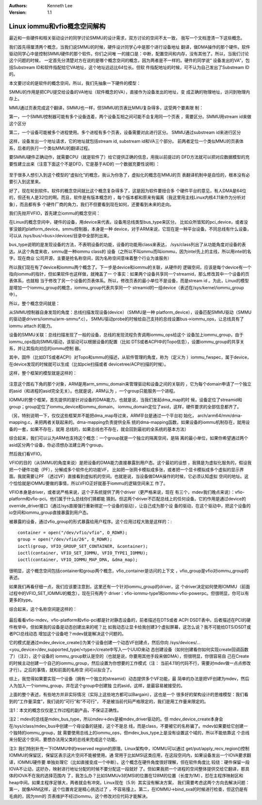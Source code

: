 .. Kenneth Lee 版权所有 2017-2021

:Authors: Kenneth Lee
:Version: 1.1

Linux iommu和vfio概念空间解构
*****************************

最近和一些硬件和相关驱动设计的同学讨论SMMU的设计需求，双方讨论的空间不太一致，
我写一个文档澄清一下这些概念。

我们首先得厘清两个概念，当我们说SMMU的时候，硬件设计同学心中是那个进行设备地址
翻译，做DMA操作的那个硬件。软件驱动同学心中是控制SMMU硬件的那个软件。你们之间唯
一的接口是：中断，配置空间和内存，没有其他了。所以，当我们讨论这个问题的时候，
一定首先分清楚对方在说的是哪个概念空间的概念，因为两者是不一样的。硬件的同学说“
设备发出的VA”，包括Substream ID和软件指配给它VA地址，这个地址远远比64位长。但软
件指配地址的时候，可不认为自己发出了Substream ID的。

本文要讨论的是软件的概念空间，所以，我们先抽象一下硬件的模型：

SMMU的作用是把CPU提交给设备的VA地址（软件概念的VA），直接作为设备发出的地址，变
成正确的物理地址，访问到物理内存上。

MMU通过页表完成这个翻译，SMMU也一样，但SMMU的页表比MMU复杂得多，这受两个要素限
制：

第一，一个SMMU控制器可能有多个设备连着，两个设备互相之间可能不会复用同一个页表
，需要区分。SMMU用stream id来做这个区分

第二，一个设备可能被多个进程使用。多个进程有多个页表，设备需要对此进行区分。
SMMU通过substream id来进行区分

这样，设备发出一个地址请求，它的地址就包括stream id, substream id和VA三个部分。
前两者定位一个类似MMU的页表体系，后者的执行一个类似MMU的翻译过程。

要SMMU硬件正确动作，就需要CPU（就是软件了）给它提供正确的信息，用我以前提过的
DFD方法就可以把对应数据模型的充要性建立出来（注意下面这个不是DFD，它是基于AID的
一个数据充要性说明）：

        .. figure:: _static/smmu1.jpg

至于很多人想引入到这个模型的“虚拟化”的概念，我认为你急了，虚拟化的概念在MMU的页
表翻译机制中是自恰的，根本没有必要引入到这里来。

好了，现在轮到软件。软件的概念空间就比这个概念复杂得多了，这是因为软件要扭合多
个硬件平台的意见，有人DMA是64位的，但还有人是32位的啊。而且，软件是有版本概念的
，每个版本都和原来有偏离（我这里用主线Linux内核4.11来作为分析对象），而且都有多
个硬件厂商的角力，我们不但要看到现在如何，还要看到未来的走向。

我们先抛开VFIO，首先建立iommu的概念空间：

在Linux的概念空间中，硬件的设备，用device来代表。设备用总线类型bus_type来区分。
比如众所皆知的pci_device，或者没爹没娘的platform_device。smmu控制器，本身是一种
device，对于ARM来说，它现在是一种平台设备。不同总线有什么设备，可以从
/sys/bus/<bus>/devices/目录中全部列出来。

bus_type说明的是发现设备的方法，不表明设备的功能，设备的功能用class来表达，
/sys/class列出了从功能角度对设备的表达。从这个角度来收，smmu是一种iommu class的
设备（之所以不叫smmu而叫iommu，因为intel先上的主线，所以用intel的名字。现在商业
公司开源，主要是抢名称空间，因为名称空间意味着整个行业为谁服务）

所以我们现在有了device和iommu两个概念了。下一步是device和iommu的关联，从硬件的
逻辑空间，应该是每个device有一个指向iommu的指针，但如果软件也这样做，就掩盖了一
个事实：如果两个设备共享同一个streamid，那么修改其中一个设备的页表体系，也就相
当于修改了另一个设备的页表体系。所以，修改页表的最小单位不是设备，而是stream id
。为此，Linux的模型是增加一个iommu_group的概念，iommu_group代表共享同一个
streamid的一组device（表述在/sys/kernel/iommu_group中）。

所以，整个概念空间就是：

从SMMU控制器自身发现的角度：总线扫描发现设备(device）（SMMU是一种
platform_device），设备匹配SMMU驱动（SMMU的驱动是drivers/iommu/arm-smmu*.c），
SMMU驱动probe的时候给自己支持的总线设置bus->iommu_ops，让总线具有了iommu attach
的能力。

设备的SMMU关联：总线扫描发现了一般的设备，总线的发现流程负责调用iommu_ops给这个
设备加上iommu_group，由于iommu_ops指向SMMU驱动，该驱动可以根据设备的配置（比如
DTS或者ACPI中的Topo信息），设置iommu_group的共享关系，并让其指向对应的iommu控制
器。

其中，固件（比如DTS或者ACPI）对Topo和smmu的描述，从软件管理的角度，称为（定义为
）iommu_fwspec，属于device，在device发现的时候就可以生成（比如pcie扫描或者
devicetree/ACPI扫描的时候）。

这样，整个框架的模型就是这样的：

        .. figure:: _static/smmu2.jpg

注意这个图右下角的那个对象，ARM是用arm_smmu_domain来管理驱动和设备之间的关联的
，它为每个domain申请了一个独立的asid（和进程的asid完全无关）。也就是说，ARM认为
，一个group只能服务一个进程。


IOMMU的整个框架，首先提供的是针对设备的DMA能力，也就是说，当我们发起dma_map的时
候，设备定位了streamid和group；group定位了iommu_device和iommu_domain，
iommu_domain定位了asid，这样，硬件要求的全部信息都齐了。

（另，特别说明一下，仅仅这些框架并不能把dma_map导过来，ARM平台是通过一个平台初
始化， arch/arm64/mm/dma-mapping.c，来把两者关联起来的。dma-mapping负责提供全系
统的dma-mapping函数，如果设备的iommu机制存在，就用设备的一套，如果不存在，就用
总线的，如果总线也不存在，就会回到最初的全系统的基本方法）

综合起来，我们可以认为ARM也支持这个概念：一个group就是一个独立的隔离空间，是隔
离的最小单位，如果你希望通过两个asid区分两个设备，你必须想办法建立两个group。

然后我们看VFIO。

VFIO的目的（从SMMU的角度来说）是把设备的DMA能力直接暴露到用户态。这个最初的设想
，我猜是为虚拟化服务的，假设我把一个硬件功能（PF），分解成多个软件化的功能VF，
比如把一张网卡模拟成多张，或者把一个显卡模拟成多个虚拟的显示界面。我就需要让PF
（透过VF）直接看到虚拟机的空间。也就是说，当设备做DMA操作的时候，它必须认知虚拟
空间的地址。这个恰恰就是IOMMU要做的事情，所以VFIO正好就基于iommu的逻辑空间来工
作了。

VFIO本身是driver，或者说严格来说，这个子系统提供了两个driver（更严格来说，现在
有三个，mdev我们晚点来说）：vfio-platform和vfio-pci。他们属于什么总线你们猜都能
猜到。但这两个driver不匹配总线上的任何设备。它的作用是通过device的
override_driver接口（通过/sys直接强行重新绑定一个设备的驱动），让自己成为那个设
备的驱动，在这个驱动中，把这个设备的io空间和iommu_group直接暴露到用户态。

被暴露的设备，通过vfio_group的形式暴露给用户程序。这个应用过程大致是这样的：::

        container = open("/dev/vfio/vfio", O_RDWR);
        group = open("/dev/vfio/26", O_RDWR);
        ioctl(group, VFIO_GROUP_SET_CONTAINER, &container);
        ioctl(container, VFIO_SET_IOMMU, VFIO_TYPE1_IOMMU);
        ioctl(container, VFIO_IOMMU_MAP_DMA, &dma_map);

很明显，这个概念空间包括container和group两个概念，vfio_container是访问的上下文
，vfio_group是vfio对iommu_group的表述。

如果我们再看仔细一点，我们应该要注意到，这里还有一个针对iommu_group的driver，这
个driver决定如何使用IOMMU（前面过程中的VFIO_SET_IOMMU的概念），现在只有两个
driver：vfio-iommu-type1和iommu-vfio-powerpc。但很明显，你可以有更多的type。

综合起来，这个名称空间是这样的：

        .. figure:: _static/smmu3.jpg

最后看看vfio-mdev。vfio-platform和vfio-pci都是针对静态设备的，前者描述在DTS或者
ACPI DSDT表中。后者描述在PCI的硬件枚举中。但如果我的设备是动态创建出来的呢？比
如我动态让显卡给我创建3个虚拟屏幕，这怎么说？我不可能给DTS/DSDT或者PCI总线动态
增加这个设备吧？mdev就是解决这个问题的。

它的模式是通过mdev_device_create()为某个设备创建一个动态VF创建点，然后你向
/sys/devices/...<you_device>/dev_supported_type/<type>/create中写入一个UUID来动
态创建设备（如何创建看你如何实现create回调函数了）（注2），这个设备的
iommu_group默认是空的（也就是说，你要用其他手段来做DMA），但很明显，你很容易自
己在Create的时候主动创建一个自己的iommu_group，然后设置为你想要的工作模式（注：
当前4.11的代码不行，需要对mdev做一点点修改才行）。之后的事情，就和前面的名称空
间可以拟合了。


综上，我觉得如果要实现一个设备（拥有一个独立的streamid）动态提供多个VF功能，最
简单的办法是把VF创建为mdev，然后人为加入一个iommu_group，并在这个group中创建独
立的asid，这样，是最容易被接受的。


上面的整个表述，有些地方并非实际情况（实际上这些地方都可以Bargain），这也是一个
很多好的架构设计的思维模型：我们看到的“工作量深度”，我们说的“可行”和“不可行”，
不是被当前代码严格限定的，我们是用工作量来限定的。


注1：本文的概念仅仅是工作过程的副产品，不保证正确性。

注2：mdev的总线是mdev_bus_type，所以mdev->dev是被mdev_driver驱动的。但
mdev_device_create本身会在/sys/class/mdev_bus中创建一个母设备的链接，这个不是总
线，而是class，不要被它的名称骗了。mdev如果要给它创建一个独特的iommu_group，就
需要使用总线上的iommu_ops，但mdev_bus_type上是没有设置这个域的，所以不能依靠这
个总线来分配这个空间，要想办法用父类的总线来完成这个功能。

注3: 我们特别补充一下IOMMU中的reserved region的原理。Linux架构中，IOMMU可以通过
get/put/apply_recv_region()控制IOMMU的保留区，保留区表示这片空间不能被使用。通
常用于比如MSI这类应用，在这段空间内，如果设备发出一个IOVA要求翻译，IOMMU硬件要
单独处理它（比如直接变成一个中断）。这个概念在硬件角度很好理解，但在软件角度比
较绕：硬件保留一段IOVA不让动，这好办，映射进行地址分配的时候不要分配这一段就好
了。但如果我把一个进程的空间整体提供交给它翻译，那具体的IOVA不在我的选择范围内
了，我怎么办？比如SMMUv3的MSI的位置在128M的位置（长度为1M），怼在主程序映射区和
heap中间。如果主程序足够大，两者就会有冲突。Linux现在（5.9）其实没有解决方案，
我们需要考虑这两个方向去解决问题：第一，就像ARM这样，这个位置肯定是精心挑选过了
，不容易撞上。第二，在IOMMU->bind_sva的时候进行检查，但这仍是有毛病的，因为mm的
页表维护不经过iommu，这个修改对应代码才能解决。
